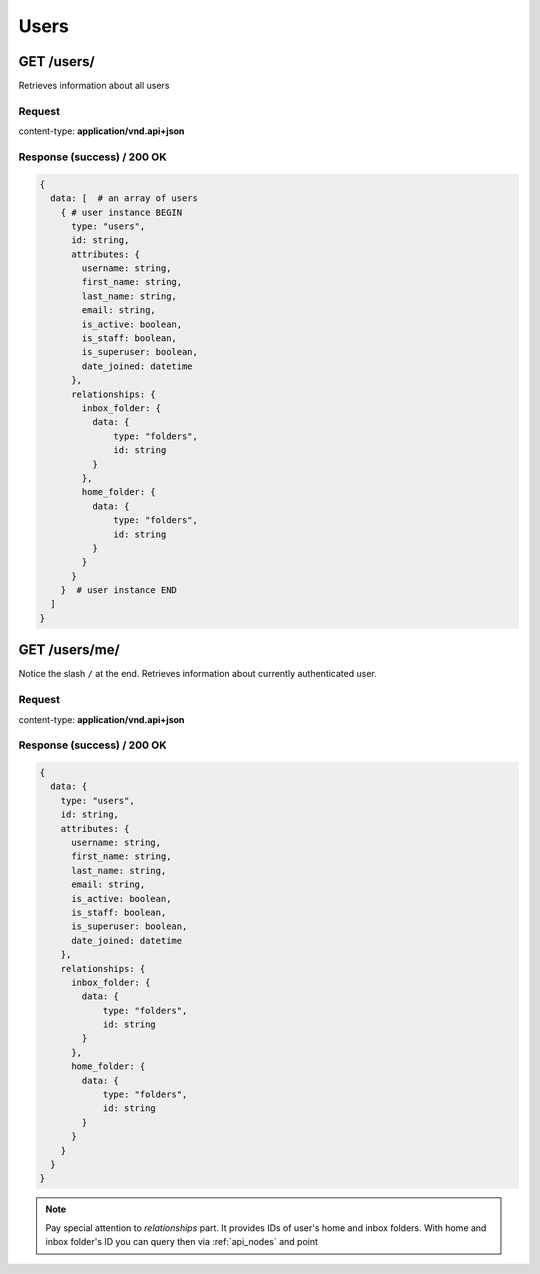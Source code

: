 .. _api_users:

Users
======


GET /users/
*************

Retrieves information about all users


Request
--------

content-type: **application/vnd.api+json**


Response (success) / 200 OK
---------------------------

.. code-block:: bash

  {
    data: [  # an array of users
      { # user instance BEGIN
        type: "users",
        id: string,
        attributes: {
          username: string,
          first_name: string,
          last_name: string,
          email: string,
          is_active: boolean,
          is_staff: boolean,
          is_superuser: boolean,
          date_joined: datetime
        },
        relationships: {
          inbox_folder: {
            data: {
                type: "folders",
                id: string
            }
          },
          home_folder: {
            data: {
                type: "folders",
                id: string
            }
          }
        }
      }  # user instance END
    ]
  }



GET /users/me/
******************

Notice the slash ``/`` at the end.
Retrieves information about currently authenticated user.



Request
--------

content-type: **application/vnd.api+json**


Response (success) / 200 OK
---------------------------

.. code-block:: bash

  {
    data: {
      type: "users",
      id: string,
      attributes: {
        username: string,
        first_name: string,
        last_name: string,
        email: string,
        is_active: boolean,
        is_staff: boolean,
        is_superuser: boolean,
        date_joined: datetime
      },
      relationships: {
        inbox_folder: {
          data: {
              type: "folders",
              id: string
          }
        },
        home_folder: {
          data: {
              type: "folders",
              id: string
          }
        }
      }
    }
  }

.. note::

  Pay special attention to *relationships* part.
  It provides IDs of user's home and inbox folders.
  With home and inbox folder's ID you can query then via :ref:`api_nodes` and point
